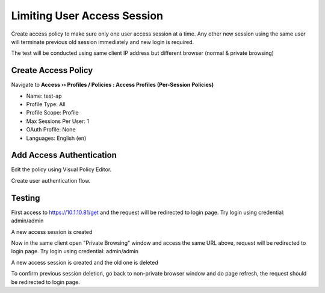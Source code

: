 Limiting User Access Session
====

Create access policy to make sure only one user access session at a time.
Any other new session using the same user will terminate previous old session immediately and new login is required.

The test will be conducted using same client IP address 
but different browser (normal & private browsing)

Create Access Policy
----

Navigate to **Access  ››  Profiles / Policies : Access Profiles (Per-Session Policies)**

- Name: test-ap
- Profile Type: All
- Profile Scope: Profile
- Max Sessions Per User: 1
- OAuth Profile: None
- Languages: English (en)

.. image:: img/401-ap.png

Add Access Authentication
----

Edit the policy using Visual Policy Editor.

.. image:: img/402-menu.png

Create user authentication flow.

.. image:: img/403-vpe.png

Testing
----

First access to https://10.1.10.81/get and the request will be redirected to login page.
Try login using credential: admin/admin

.. image:: img/404-login-1.png

A new access session is created

.. image:: img/405-login-1-sess.png

Now in the same client open "Private Browsing" window and access the same URL above, request will be redirected to login page.
Try login using credential: admin/admin

.. image:: img/406-login-2.png

A new access session is created and the old one is deleted

.. image:: img/407-login-2-sess.png

To confirm previous session deletion, go back to non-private browser window and do page refresh, the request should be redirected to login page.